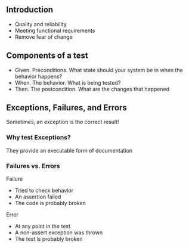 ** Introduction
:PROPERTIES:
:CUSTOM_ID: introduction
:END:
- Quality and reliability
- Meeting functional requirements
- Remove fear of change

** Components of a test
:PROPERTIES:
:CUSTOM_ID: components-of-a-test
:END:
- Given. Preconditions. What state should your system be in when the
  behavior happens?
- When. The behavior. What is being tested?
- Then. The postcondition. What are the changes that happened

** Exceptions, Failures, and Errors
:PROPERTIES:
:CUSTOM_ID: exceptions-failures-and-errors
:END:
Sometimes, an exception is the correct result!

*** Why test Exceptions?
:PROPERTIES:
:CUSTOM_ID: why-test-exceptions
:END:
They provide an executable form of documentation

*** Failures vs. Errors
:PROPERTIES:
:CUSTOM_ID: failures-vs.-errors
:END:
Failure

- Tried to check behavior
- An assertion failed
- The code is probably broken

Error

- At any point in the test
- A non-assert exception was thrown
- The test is probably broken
